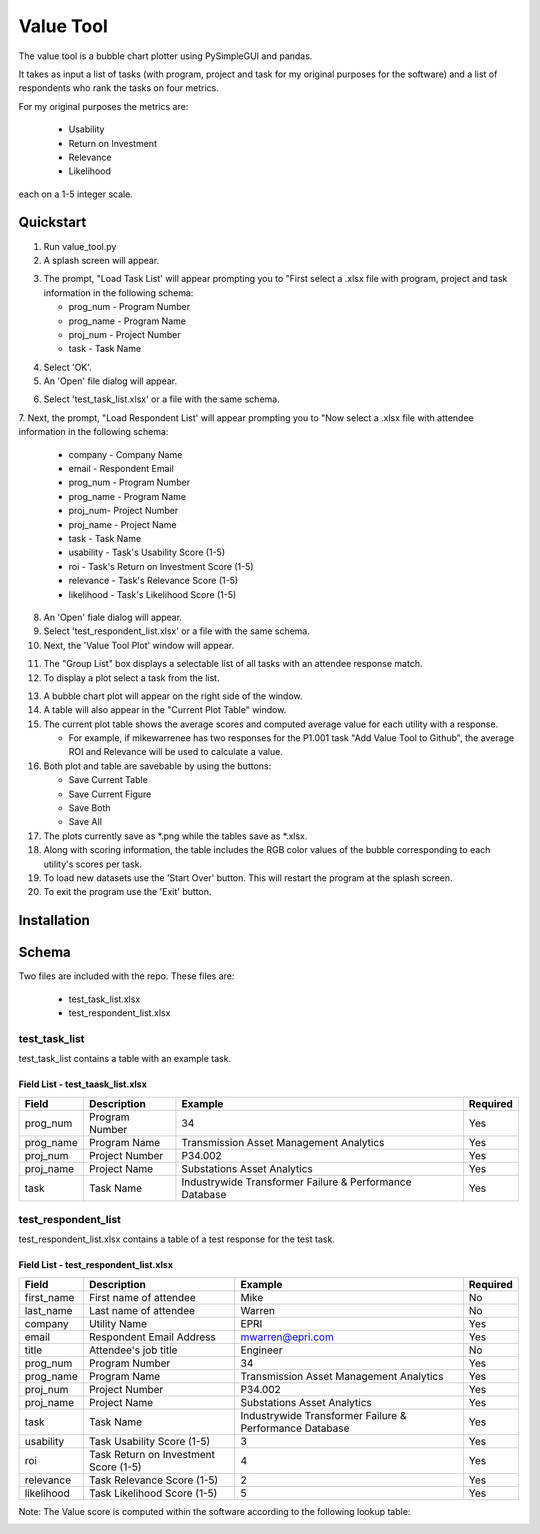 Value Tool
==========

The value tool is a bubble chart plotter using PySimpleGUI and pandas.

It takes as input a list of tasks (with program, project and task for my original purposes for the software) and a list of
respondents who rank the tasks on four metrics.

For my original purposes the metrics are:

  * Usability
  * Return on Investment
  * Relevance
  * Likelihood
  
each on a 1-5 integer scale.



Quickstart
----------

1. Run value_tool.py
2. A splash screen will appear.

.. image:: vt_welcome.png

3. The prompt, "Load Task List' will appear prompting you to "First select a .xlsx file with program, project and task information in the following schema:
   
   * prog_num - Program Number
   * prog_name - Program Name
   * proj_num - Project Number
   * task - Task Name

.. image:: task_list.png

4. Select 'OK'.
5. An 'Open' file dialog will appear.

.. image:: open_file_dialog.png

6. Select 'test_task_list.xlsx' or a file with the same schema.
7. Next, the prompt, "Load Respondent List' will appear prompting you to
"Now select a .xlsx file with attendee information in the following schema:

    * company - Company Name
    * email - Respondent Email
    * prog_num - Program Number
    * prog_name - Program Name
    * proj_num- Project Number
    * proj_name - Project Name
    * task - Task Name
    * usability - Task's Usability Score (1-5)
    * roi - Task's Return on Investment Score (1-5)
    * relevance - Task's Relevance Score (1-5)
    * likelihood - Task's Likelihood Score (1-5)
    
.. image:: respondent_list.png

8. An 'Open' fiale dialog will appear.
9. Select 'test_respondent_list.xlsx' or a file with the same schema.
10. Next, the 'Value Tool Plot' window will appear.

.. image:: empty_value_tool_plot_window.png

11. The "Group List" box displays a selectable list of all tasks with an attendee response match.
12. To display a plot select a task from the list.

.. image:: filled_value_tool_plot_window.png

13. A bubble chart plot will appear on the right side of the window.
14. A table will also appear in the "Current Plot Table" window.
15. The current plot table shows the average scores and computed average value for each utility with a response.

    * For example, if mikewarrenee has two responses for the P1.001 task "Add Value Tool to Github", the average ROI and Relevance will be used to calculate a value.
16. Both plot and table are savebable by using the buttons:

    * Save Current Table
    * Save Current Figure
    * Save Both
    * Save All

17. The plots currently save as *.png while the tables save as *.xlsx.
18. Along with scoring information, the table includes the RGB color values of the bubble corresponding to each utility's scores per task.
19. To load new datasets use the 'Start Over' button. This will restart the program at the splash screen.
20. To exit the program use the 'Exit' button.

Installation
------------

Schema
------
Two files are included with the repo.
These files are:

    * test_task_list.xlsx
    * test_respondent_list.xlsx

test_task_list
~~~~~~~~~~~~~~

test_task_list contains a table with an example task.

Field List - test_taask_list.xlsx
^^^^^^^^^^^^^^^^^^^^^^^^^^^^^^^^^

========= ============== ======================================================= ============
Field     Description    Example                                                 Required
========= ============== ======================================================= ============
prog_num  Program Number 34                                                      Yes
prog_name Program Name   Transmission Asset Management Analytics                 Yes
proj_num  Project Number P34.002                                                 Yes
proj_name Project Name   Substations Asset Analytics                             Yes
task      Task Name      Industrywide Transformer Failure & Performance Database Yes
========= ============== ======================================================= ============

test_respondent_list
~~~~~~~~~~~~~~~~~~~~

test_respondent_list.xlsx contains a table of a test response for the test task.

Field List - test_respondent_list.xlsx
^^^^^^^^^^^^^^^^^^^^^^^^^^^^^^^^^

========== ===================================== ======================================================== ============
Field      Description                           Example                                                  Required
========== ===================================== ======================================================== ============
first_name First name of attendee                Mike                                                     No
last_name  Last name of attendee                 Warren                                                   No
company    Utility Name                          EPRI                                                     Yes
email      Respondent Email Address              mwarren@epri.com                                         Yes
title      Attendee's job title                  Engineer                                                 No
prog_num   Program Number                        34                                                       Yes
prog_name  Program Name                          Transmission Asset Management Analytics                  Yes
proj_num   Project Number                        P34.002                                                  Yes
proj_name  Project Name                          Substations Asset Analytics                              Yes
task       Task Name                             Industrywide Transformer Failure & Performance Database  Yes
usability  Task Usability Score (1-5)            3                                                        Yes
roi        Task Return on Investment Score (1-5) 4                                                        Yes
relevance  Task Relevance Score (1-5)            2                                                        Yes
likelihood Task Likelihood Score (1-5)           5                                                        Yes
========== ===================================== ======================================================== ============

Note: The Value score is computed within the software according to the following 
lookup table: 

.. image:: valueLookup.png
